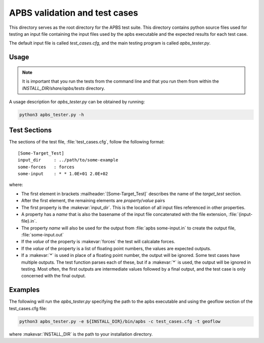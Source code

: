 ==============================
APBS validation and test cases
==============================

This directory serves as the root directory for the APBS test suite.  This
directory contains python source files used for testing an input file
containing the input files used by the apbs executable and the expected results for each test case.

The default input file is called `test_cases.cfg`, and the main testing program is called
`apbs_tester.py`.

-----
Usage
-----

.. note::

  It is important that you run the tests from the command line and that you run them from within the `INSTALL_DIR/share/apbs/tests` directory.


A usage description for `apbs_tester.py` can be obtained by running:

.. code-block:: console

   python3 apbs_tester.py -h

-------------
Test Sections
-------------

The sections of the test file, :file:`test_cases.cfg`, follow the following format::

  [Some-Target_Test]
  input_dir     : ../path/to/some-example
  some-forces   : forces
  some-input    : * * 1.0E+01 2.0E+02

where:

* The first element in brackets :mailheader:`[Some-Target_Test]` describes the name of the *target_test* section.

* After the first element, the remaining elements are *property*/*value* pairs

* The first property is the :makevar:`input_dir`.
  This is the location of all input files referenced in other properties.

* A property has a *name* that is also the basename of the input file concatenated with the file extension, :file:`{input-file}.in`.

* The property *name* will also be used for the output from :file:`apbs some-input.in` to create the output file, :file:`some-input.out`

* If the *value* of the property is :makevar:`forces` the test will calcalate forces.

* If the *value* of the property is a list of floating point numbers, the values are expected outputs.

* If a :makevar:`*` is used in place of a floating point number, the output will be ignored. Some test cases have multiple outputs.
  The test function parses each of these, but if a :makevar:`*` is used, the output will be ignored in testing.
  Most often, the first outputs are intermediate values followed by a final output, and the test case is only concerned with the final output.

--------
Examples
--------

The following will run the `apbs_tester.py` specifying the path to the apbs executable and using the geoflow section of the test_cases.cfg file:

.. code-block:: console

   python3 apbs_tester.py -e ${INSTALL_DIR}/bin/apbs -c test_cases.cfg -t geoflow

where :makevar:`INSTALL_DIR` is the path to your installation directory.
